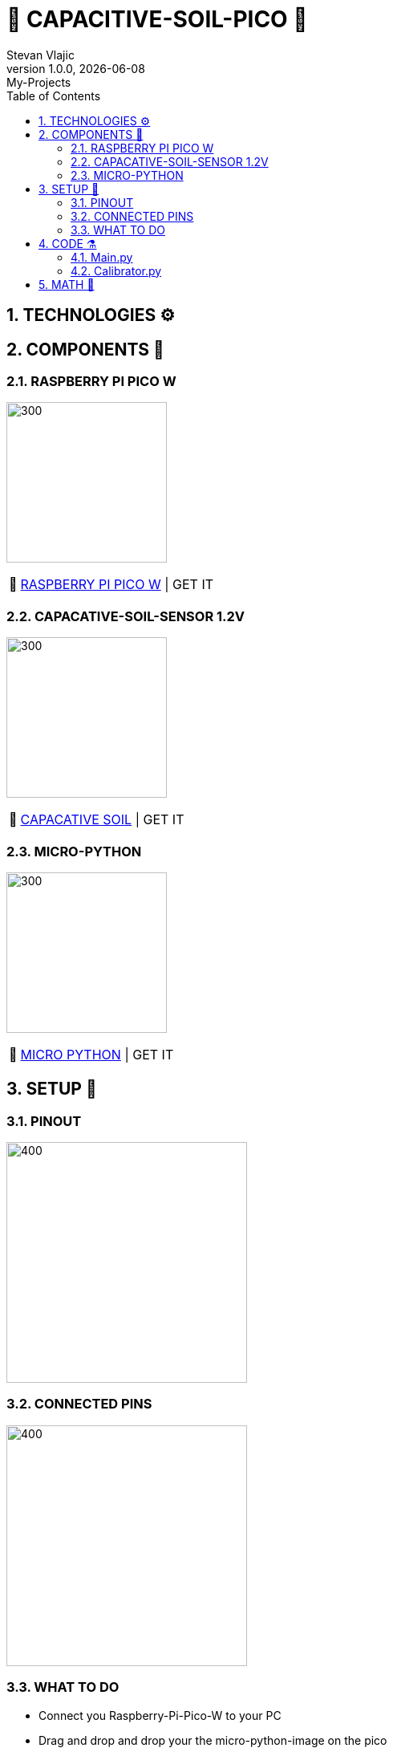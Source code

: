 = 🌵 CAPACITIVE-SOIL-PICO 🌵
Stevan Vlajic
1.0.0, {docdate}: My-Projects
//:toc-placement!:  // prevents the generation of the doc at this position, so it can be printed afterwards
:sourcedir: ../src/main/java
:icons: font
:sectnums:    // Nummerierung der Überschriften / section numbering
:toc: left
:experimental:


== TECHNOLOGIES ⚙️


== COMPONENTS 🦴


=== RASPBERRY PI PICO W

image:./img/bootsel.png[300, 200]

:tip-caption: pass:[💸]
[TIP]
https://www.raspberrypi.com/products/raspberry-pi-pico/[RASPBERRY PI PICO W] | GET IT


=== CAPACATIVE-SOIL-SENSOR 1.2V
image:./img/soil.png[300, 200]

:tip-caption: pass:[💸]
[TIP]
https://www.amazon.com/Gikfun-Capacitive-Corrosion-Resistant-Detection/dp/B07H3P1NRM[CAPACATIVE SOIL] | GET IT

=== MICRO-PYTHON 

image:./img/micro-python.png[300, 200]

:tip-caption: pass:[💸]
[TIP]
https://www.raspberrypi.com/documentation/microcontrollers/raspberry-pi-pico.html[MICRO PYTHON] | GET IT

== SETUP 🤖 

=== PINOUT 
image:./img/pinout.png[400, 300]

=== CONNECTED PINS

image:./img/pinned.jpg[400, 300]

=== WHAT TO DO

* Connect you Raspberry-Pi-Pico-W to your PC 
* Drag and drop and drop your the micro-python-image on the pico
* Open the Thonny editor 
* Create a main.py file (main.py runs automatically after plugging it in)
* Create a calibrator.py file
* Paste the my calibrator-code into the calibrator.py file on your pico
* Run twice -> Wait -> Copy the values 
below
** First run: dry-value output
** Second run: wet-value output
* Assign:
** dry_value = `CRTL + V(dry)`
** wet_value = `CTRL + V(wet)`
 
== CODE ⚗️

=== Main.py

[source, python]
----

# import required modules
from machine import ADC, Pin
import utime

# use variables instead of numbers:
soil = ADC(Pin(26)) # Soil moisture PIN reference

#Calibraton values
min_moisture=0
max_moisture=65535

readDelay = 0.5 # delay between readings

while True:
    # read moisture value and convert to percentage into the calibration range
    moisture = (max_moisture-soil.read_u16())*100/(max_moisture-min_moisture) 
    # print values
    print("moisture: " + "%.2f" % moisture +"% (adc: "+str(soil.read_u16())+")")
    utime.sleep(readDelay) # set a delay between readings
    
----

* EXPLANATION 
** .
** .

=== Calibrator.py

[source, python]
----

# import required modules
from machine import ADC, Pin
import utime

# use variables instead of numbers:
soil = ADC(Pin(26)) # Soil moisture PIN reference

----

* EXPLANATION 
** .
** .


== MATH 🧮

* Formular for calculating: `(perc_diff = (max-x) *100)/(max-min)`

Here is what each variable represents:

* max: the maximum value that x can take
* min: the minimum value that x can take
* x: the current value that we want to calculate the percentage for

The formula calculates the percentage by first subtracting the current value x from the maximum value max, and then dividing the result by the range between max and min (i.e., max-min). Finally, it multiplies the result by 100 to get the percentage value.

In summary, the formula calculates the percentage difference between the current value x and the maximum value max, relative to the range between max and min.

APPLIED:

* Formular in the code: `moisture = (max_moisture-soil.read_u16())*100/(max_moisture-min_moisture)`

Here is what each variable represents:

* moisture: the moist of the ground in percent in relation to the min and max values
* max_moisture: max range of the soil_read_u16()
* min_moisture: min range of the soil_read_u16()
* soil.read_u16() [x]: 16-bit integer value representing current the analog voltage level of the pin



